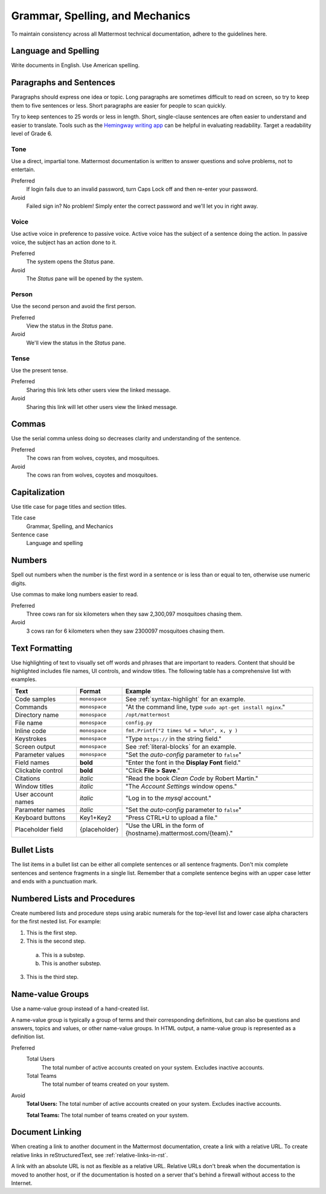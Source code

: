 Grammar, Spelling, and Mechanics
================================

To maintain consistency across all Mattermost technical documentation, adhere to the guidelines here.

Language and Spelling
---------------------

Write documents in English. Use American spelling.

Paragraphs and Sentences
------------------------

Paragraphs should express one idea or topic. Long paragraphs are sometimes difficult to read on screen, so try to keep them to five sentences or less. Short paragraphs are easier for people to scan quickly.

Try to keep sentences to 25 words or less in length. Short, single-clause sentences are often easier to understand and easier to translate. Tools such as the `Hemingway writing app <http://www.hemingwayapp.com/>`__ can be helpful in evaluating readability. Target a readability level of Grade 6.

Tone
~~~~~

Use a direct, impartial tone. Mattermost documentation is written to answer questions and solve problems, not to entertain.

Preferred
  If login fails due to an invalid password, turn Caps Lock off and then re-enter your password.

Avoid
  Failed sign in? No problem! Simply enter the correct password and we'll let you in right away.

Voice
~~~~~~

Use active voice in preference to passive voice. Active voice has the subject of a sentence doing the action. In passive voice, the subject has an action done to it.

Preferred
  The system opens the *Status* pane.

Avoid
  The *Status* pane will be opened by the system.

Person
~~~~~~

Use the second person and avoid the first person.

Preferred
  View the status in the *Status* pane.

Avoid
  We'll view the status in the *Status* pane.

Tense
~~~~~~

Use the present tense.

Preferred
  Sharing this link lets other users view the linked message.

Avoid
  Sharing this link will let other users view the linked message.

Commas
------

Use the serial comma unless doing so decreases clarity and understanding of the sentence.

Preferred
  The cows ran from wolves, coyotes, and mosquitoes.

Avoid
  The cows ran from wolves, coyotes and mosquitoes.

.. _capital:

Capitalization
--------------

Use title case for page titles and section titles.

Title case
  Grammar, Spelling, and Mechanics

Sentence case
  Language and spelling

Numbers
-------

Spell out numbers when the number is the first word in a sentence or is less than or equal to ten, otherwise use numeric digits.

Use commas to make long numbers easier to read.

Preferred
  Three cows ran for six kilometers when they saw 2,300,097 mosquitoes chasing them.

Avoid
  3 cows ran for 6 kilometers when they saw 2300097 mosquitoes chasing them.

Text Formatting
-----------------

Use highlighting of text to visually set off words and phrases that are important to readers. Content that should be highlighted includes file names, UI controls, and window titles. The following table has a comprehensive list with examples.

==================  ==================  ===============================================================
Text                Format              Example
==================  ==================  ===============================================================
Code samples        ``monospace``       See :ref:`syntax-highlight` for an example.
Commands            ``monospace``       "At the command line, type ``sudo apt-get install nginx``."
Directory name      ``monospace``       ``/opt/mattermost``
File name           ``monospace``       ``config.py``
Inline code         ``monospace``       ``fmt.Printf("2 times %d = %d\n", x, y )``
Keystrokes          ``monospace``       "Type ``https://`` in the string field."
Screen output       ``monospace``       See :ref:`literal-blocks` for an example.
Parameter values    ``monospace``       "Set the *auto-config* parameter to ``false``"
Field names         **bold**            "Enter the font in the **Display Font** field."
Clickable control   **bold**            "Click **File > Save**."
Citations           *italic*            "Read the book *Clean Code* by Robert Martin."
Window titles       *italic*            "The *Account Settings* window opens."
User account names  *italic*            "Log in to the *mysql* account."
Parameter names     *italic*            "Set the *auto-config* parameter to ``false``"
Keyboard buttons    Key1+Key2           "Press CTRL+U to upload a file."
Placeholder field   {placeholder}       "Use the URL in the form of {hostname}.mattermost.com/{team}."
==================  ==================  ===============================================================

Bullet Lists
-------------

The list items in a bullet list can be either all complete sentences or all sentence fragments. Don't mix complete sentences and sentence fragments in a single list. Remember that a complete sentence begins with an upper case letter and ends with a punctuation mark.

Numbered Lists and Procedures
-----------------------------

Create numbered lists and procedure steps using arabic numerals for the top-level list and lower case alpha characters for the first nested list. For example:


1. This is the first step.
2. This is the second step.

  a. This is a substep.
  b. This is another substep.

3. This is the third step.

Name-value Groups
-----------------

Use a name-value group instead of a hand-created list.

A name-value group is typically a group of terms and their corresponding definitions, but can also be questions and answers, topics and values, or other name-value groups. In HTML output, a name-value group is represented as a definition list.

Preferred
  Total Users
    The total number of active accounts created on your system. Excludes inactive accounts.
  Total Teams
    The total number of teams created on your system.

Avoid
  **Total Users:** The total number of active accounts created on your system. Excludes inactive accounts.

  **Total Teams:**  The total number of teams created on your system.

Document Linking
------------------

When creating a link to another document in the Mattermost documentation, create a link with a relative URL. To create relative links in reStructuredText, see :ref:`relative-links-in-rst`.

A link with an absolute URL is not as flexible as a relative URL. Relative URLs don't break when the documentation is moved to another host, or if the documentation is hosted on a server that's behind a firewall without access to the Internet.
